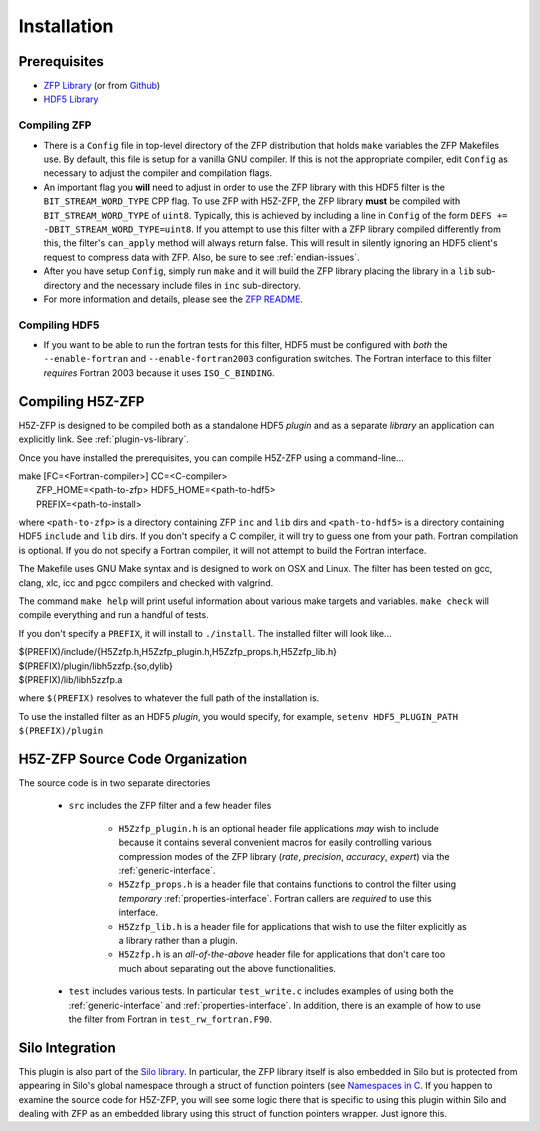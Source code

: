 ============
Installation
============

----
Prerequisites
----

* `ZFP Library <http://computation.llnl.gov/projects/floating-point-compression/download/zfp-0.5.0.tar.gz>`_ (or from `Github <https://github.com/LLNL/zfp>`_)
* `HDF5 Library <https://support.hdfgroup.org/ftp/HDF5/current/src/hdf5-1.8.17.tar.gz>`_

^^^^
Compiling ZFP
^^^^

* There is a ``Config`` file in top-level directory of the ZFP distribution that holds ``make`` variables
  the ZFP Makefiles use. By default, this file is setup for a vanilla GNU compiler. If this is not the
  appropriate compiler, edit ``Config`` as necessary to adjust the compiler and compilation flags.
* An important flag you **will** need to adjust in order to use the ZFP library with this HDF5 filter is
  the ``BIT_STREAM_WORD_TYPE`` CPP flag. To use ZFP with H5Z-ZFP, the ZFP library **must** be compiled
  with ``BIT_STREAM_WORD_TYPE`` of ``uint8``. Typically, this is achieved by including a line in ``Config``
  of the form ``DEFS += -DBIT_STREAM_WORD_TYPE=uint8``. If you attempt to use this filter with a ZFP
  library compiled  differently from this, the  filter's ``can_apply`` method will always return
  false. This will result in silently ignoring an HDF5 client's  request to compress data with
  ZFP. Also, be sure to see :ref:`endian-issues`.
* After you have setup ``Config``, simply run ``make`` and it will build the ZFP library placing
  the library in a ``lib`` sub-directory and the necessary include files in ``inc`` sub-directory.
* For more information and details, please see the `ZFP README <https://github.com/LLNL/zfp/blob/master/README.md>`_.

^^^^
Compiling HDF5
^^^^

* If you want to be able to run the fortran tests for this filter, HDF5 must be
  configured with *both* the ``--enable-fortran`` and ``--enable-fortran2003``
  configuration switches. The Fortran interface to this filter *requires* Fortran 2003
  because it uses ``ISO_C_BINDING``.

----
Compiling H5Z-ZFP
----

H5Z-ZFP is designed to be compiled both as a standalone HDF5 *plugin* and as a separate
*library* an application can explicitly link. See :ref:`plugin-vs-library`.

Once you have installed the prerequisites, you can compile H5Z-ZFP using a command-line...

| make [FC=<Fortran-compiler>] CC=<C-compiler>
|     ZFP_HOME=<path-to-zfp> HDF5_HOME=<path-to-hdf5>
|     PREFIX=<path-to-install>

where ``<path-to-zfp>`` is a directory containing ZFP ``inc`` and ``lib`` dirs and
``<path-to-hdf5>`` is a directory containing HDF5 ``include`` and ``lib`` dirs.
If you don't specify a C compiler, it will try to guess one from your path. Fortran
compilation is optional. If you do not specify a Fortran compiler, it will not attempt
to build the Fortran interface.

The Makefile uses  GNU Make syntax and is designed to  work on OSX and
Linux. The filter has been tested on gcc, clang, xlc, icc and pgcc  compilers
and checked with valgrind.

The command ``make help`` will print useful information
about various make targets and variables. ``make check`` will compile everything
and run a handful of tests.

If you don't specify a ``PREFIX``, it will install to ``./install``. The installed
filter will look like...

| $(PREFIX)/include/{H5Zzfp.h,H5Zzfp_plugin.h,H5Zzfp_props.h,H5Zzfp_lib.h}
| $(PREFIX)/plugin/libh5zzfp.{so,dylib}
| $(PREFIX)/lib/libh5zzfp.a

where ``$(PREFIX)`` resolves to whatever the full path of the installation is.

To use the installed filter as an HDF5 *plugin*, you would specify, for example,
``setenv HDF5_PLUGIN_PATH $(PREFIX)/plugin``

----
H5Z-ZFP Source Code Organization
----

The source code is in two separate directories

    * ``src`` includes the ZFP filter and a few header files

        * ``H5Zzfp_plugin.h`` is an optional header file applications *may* wish
          to include because it contains several convenient macros for easily
          controlling various compression modes of the ZFP library (*rate*,
          *precision*, *accuracy*, *expert*) via the :ref:`generic-interface`. 
        * ``H5Zzfp_props.h`` is a header file that contains functions to control the
          filter using *temporary* :ref:`properties-interface`. Fortran callers are
          *required* to use this interface.
        * ``H5Zzfp_lib.h`` is a header file for applications that wish to use the filter
          explicitly as a library rather than a plugin.
        * ``H5Zzfp.h`` is an *all-of-the-above* header file for applications that don't
          care too much about separating out the above functionalities.

    * ``test`` includes various tests. In particular ``test_write.c`` includes examples
      of using both the :ref:`generic-interface` and :ref:`properties-interface`. In 
      addition, there is an example of how to use the filter from Fortran in ``test_rw_fortran.F90``.

----
Silo Integration
----

This plugin is also part of the `Silo library <https://wci.llnl.gov/simulation/computer-codes/silo>`_.
In particular, the ZFP library
itself is also embedded in Silo but is protected from appearing in Silo's
global namespace through a struct of function pointers (see `Namespaces in C <https://visitbugs.ornl.gov/projects/silo/wiki/Using_C_structs_as_a_kind_of_namespace_mechanism_to_reduce_global_symbol_bloat>`_.
If you happen to examine the source code for H5Z-ZFP, you will see some logic there
that is specific to using this plugin within Silo and dealing with ZFP as an embedded
library using this struct of function pointers wrapper. Just ignore this.
